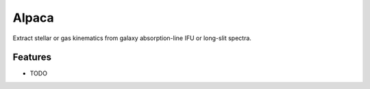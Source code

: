 =============================
Alpaca
=============================

.. image:: https://badge.fury.io/py/fabspec.png
    :target: http://badge.fury.io/py/fabspec

.. image:: https://travis-ci.com/ajshajib/fabspec.png?branch=master
    :target: https://travis-ci.com/ajshajib/fabspec

.. image:: https://readthedocs.org/projects/fabspec/badge/?version=latest
        :target: http://fabspec.readthedocs.io/en/latest/?badge=latest
        :alt: Documentation Status

.. image:: https://coveralls.io/repos/github/ajshajib/fabspec/badge.svg?branch=master
        :target: https://coveralls.io/github/ajshajib/fabspec?branch=master

.. image:: https://img.shields.io/badge/license-MIT-blue.svg?style=flat
    :target: https://github.com/ajshajib/fabspec/blob/master/LICENSE

Extract stellar or gas kinematics from galaxy absorption-line IFU or long-slit spectra.


Features
--------

* TODO


